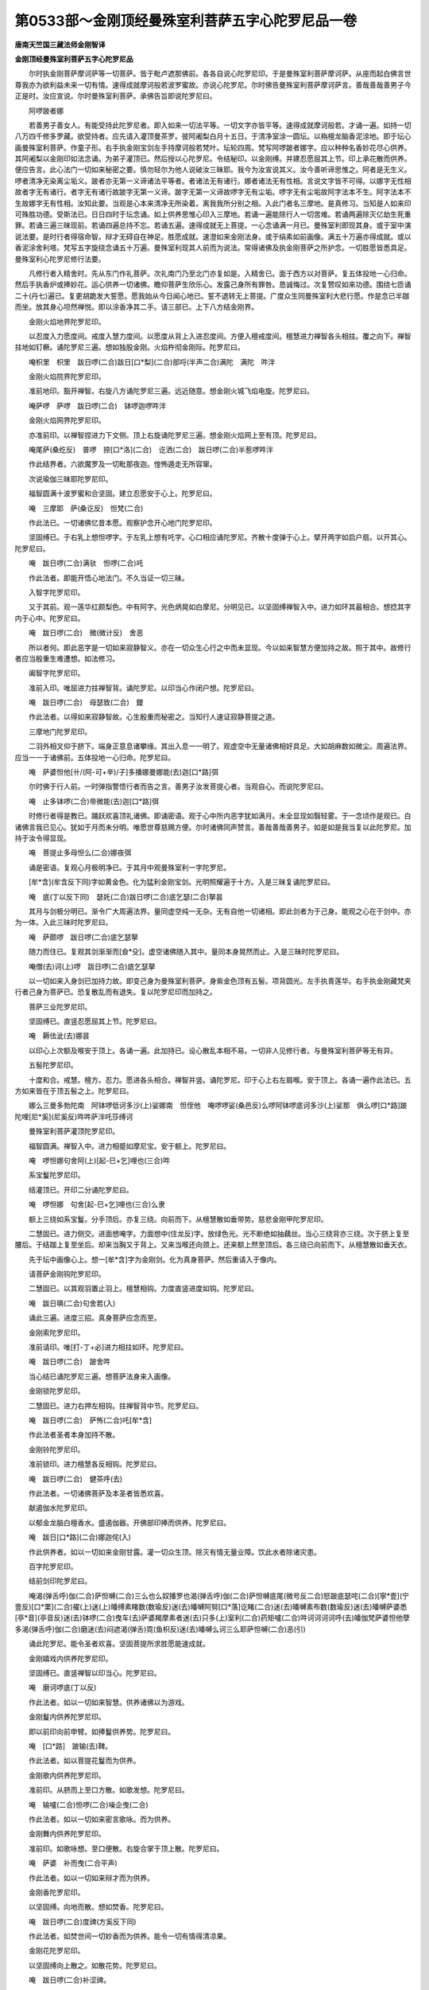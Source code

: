 第0533部～金刚顶经曼殊室利菩萨五字心陀罗尼品一卷
====================================================

**唐南天竺国三藏法师金刚智译**

**金刚顶经曼殊室利菩萨五字心陀罗尼品**


　　尔时执金刚菩萨摩诃萨等一切菩萨。皆于毗卢遮那佛前。各各自说心陀罗尼印。于是曼殊室利菩萨摩诃萨。从座而起白佛言世尊我亦为欲利益未来一切有情。速得成就摩诃般若波罗蜜故。亦说心陀罗尼。尔时佛告曼殊室利菩萨摩诃萨言。善哉善哉善男子今正是时。汝应宣说。尔时曼殊室利菩萨。承佛告旨即说陀罗尼曰。

　　阿啰跛者娜

　　若善男子善女人。有能受持此陀罗尼者。即入如来一切法平等。一切文字亦皆平等。速得成就摩诃般若。才诵一遍。如持一切八万四千修多罗藏。欲受持者。应先请入灌顶曼茶罗。彼阿阇梨白月十五日。于清净室涂一圆坛。以栴檀龙脑香泥涂地。即于坛心画曼殊室利菩萨。作童子形。右手执金刚宝剑左手持摩诃般若梵叶。坛轮四周。梵写阿啰跛者娜字。应以种种名香妙花尽心供养。其阿阇梨以金刚印如法念诵。为弟子灌顶已。然后授以心陀罗尼。令结秘印。以金刚缚。并建忍愿屈其上节。印上承花散而供养。便应告言。此心法门一切如来秘密之要。慎勿轻尔为他人说破汝三昧耶。我今为汝宣说其义。汝今善听谛思惟之。阿者是无生义。啰者清净无染离尘垢义。跛者亦无第一义谛诸法平等者。者诸法无有诸行。娜者诸法无有性相。言说文字皆不可得。以娜字无性相故者字无有诸行。者字无有诸行故跛字无第一义谛。跛字无第一义谛故啰字无有尘垢。啰字无有尘垢故阿字法本不生。阿字法本不生故娜字无有性相。汝知此要。当观是心本来清净无所染着。离我我所分别之相。入此门者名三摩地。是真修习。当知是人如来印可殊胜功德。受斯法已。日日四时于坛念诵。如上供养思惟心印入三摩地。若诵一遍能除行人一切苦难。若诵两遍除灭亿劫生死重罪。若诵三遍三昧现前。若诵四遍总持不忘。若诵五遍。速得成就无上菩提。一心念诵满一月已。曼殊室利即现其身。或于室中演说法要。是时行者得宿命智。辩才无碍自在神足。胜愿成就。速澄如来金刚法身。或于绢素如前画像。满五十万遍亦得成就。或以香泥涂舍利塔。梵写五字旋绕念诵五十万遍。曼殊室利现其人前而为说法。常得诸佛及执金刚菩萨之所护念。一切胜愿皆悉具足。曼殊室利心陀罗尼修行法要。

　　凡修行者入精舍时。先从东门作礼菩萨。次礼南门乃至北门亦复如是。入精舍已。面于西方以对菩萨。复五体投地一心归命。然后手执香炉或捧妙花。运心供养一切诸佛。瞻仰菩萨生欣乐心。发露己身所有罪咎。恳诚悔过。次复赞叹如来功德。围绕七匝诵二十(丹七)遍已。复更胡跪发大誓愿。愿我始从今日闻心地已。誓不退转无上菩提。广度众生同曼殊室利大悲行愿。作是念已半跏而坐。放其身心坦然禅悦。即以涂香净其二手。请三部已。上下八方结金刚界。

　　金刚火焰地界陀罗尼印。

　　以忍度入力愿度间。戒度入慧力度间。以愿度从背上入进忍度间。方便入檀戒度间。檀慧进力禅智各头相拄。覆之向下。禅智拄地如钉橛。诵陀罗尼三遍。想如独股金刚。火焰杵彻金刚际。陀罗尼曰。

　　唵枳里　枳里　跋日啰(二合)跋日[口*梨](二合)部哷(半声二合)满陀　满陀　吽泮

　　金刚火焰院界陀罗尼印。

　　准前地印。豁开禅智。右旋八方诵陀罗尼三遍。远近随意。想金刚火城飞焰电旋。陀罗尼曰。

　　唵萨啰　萨啰　跋日啰(二合)　钵啰迦啰吽泮

　　金刚火焰网界陀罗尼印。

　　亦准前印。以禅智捏进力下文侧。顶上右旋诵陀罗尼三遍。想金刚火焰网上至有顶。陀罗尼曰。

　　唵尾萨(桑纥反)　普啰　捺[口*洛](二合)　讫洒(二合)　跋日啰(二合)半惹啰吽泮

　　作此结界者。六欲魔罗及一切毗那夜迦。惶怖遁走无所容窜。

　　次说瑜伽三昧耶陀罗尼印。

　　福智圆满十波罗蜜和合坚固。建立忍愿安于心上。陀罗尼曰。

　　唵　三摩耶　萨(桑讫反)　怛梵(二合)

　　作此法已。一切诸佛忆昔本愿。观察护念开心地门陀罗尼印。

　　坚固缚已。于右乳上想怛啰字。于左乳上想有吒字。心口相应诵陀罗尼。齐散十度弹于心上。擘开两字如启户扇。以开其心。陀罗尼曰。

　　唵　跋日啰(二合)满驮　怛啰(二合)吒

　　作此法者。即能开悟心地法门。不久当证一切三昧。

　　入智字陀罗尼印。

　　又于其前。观一莲华红颇梨色。中有阿字。光色炳晃如白摩尼。分明见已。以坚固缚禅智入中。进力如环其最相合。想捻其字内于心中。陀罗尼曰。

　　唵　跋日啰(二合)　微(微计反)　舍恶

　　所以者何。即此恶字是一切如来寂静智义。亦在一切众生心行之中而未显现。今以如来智慧方便加持之故。照于其中。故修行者应当殷重生难遭想。如法修习。

　　阖智字陀罗尼印。

　　准前入印。唯屈进力拄禅智背。诵陀罗尼。以印当心作闭户想。陀罗尼曰。

　　唵　跋日啰(二合)　母瑟致(二合)　鑁

　　作此法者。以得如来寂静智故。心生殷重而秘密之。当知行人速证寂静菩提之道。

　　三摩地门陀罗尼印。

　　二羽外相叉仰于脐下。端身正意息诸攀缘。其出入息一一明了。观虚空中无量诸佛相好具足。大如胡麻数如微尘。周遍法界。应当一一于诸佛前。五体投地一心归命。陀罗尼曰。

　　唵　萨婆怛他[卄/(阿-可+辛)/子]多播娜曼娜能(去)迦[口*路]弭

　　尔时佛于行人前。一时弹指警悟行者而告之言。善男子汝发菩提心者。当观自心。而说陀罗尼曰。

　　唵　止多钵啰(二合)帝微能(去)迦[口*路]弭

　　时修行者得是教已。踊跃欢喜顶礼诸佛。即诵密语。观于心中所内恶字犹如满月。未全显现如翳轻雾。于一念顷作是观已。白诸佛言我已见心。犹如于月而未分明。唯愿世尊慈赐方便。尔时诸佛同声赞言。善哉善哉善男子。如是如是我当复以此陀罗尼。加持于汝令得显现。

　　唵　菩提止多母怛么(二合)娜夜弭

　　诵是密语。复观心月极明净已。于其月中观曼殊室利一字陀罗尼。

　　[牟*含](牟含反下同)字如黄金色。化为猛利金刚宝剑。光明照耀遍于十方。入是三昧复诵陀罗尼曰。

　　唵　底(丁以反下同)　瑟奼(二合)跋日啰(二合)底乞瑟(二合)拏昙

　　其月与剑极分明已。渐令广大周遍法界。量同虚空纯一无杂。无有自他一切诸相。即此剑者为于己身。能观之心在于剑中。亦为一体。入此三昧时陀罗尼曰。

　　唵　萨颇啰　跋日啰(二合)底乞瑟拏

　　随力而住已。复观其剑渐渐而[僉*殳]。虚空诸佛随入其中。量同本身晃然而止。入是三昧时陀罗尼曰。

　　唵僧(去)诃(上)啰　跋日啰(二合)底乞瑟拏

　　以一切如来入身剑已加持力故。即变己身为曼殊室利菩萨。身紫金色顶有五髻。项背圆光。左手执青莲华。右手执金刚藏梵夹行者己身为菩萨已。恐复散乱而有退失。复以陀罗尼印而加持之。

　　菩萨三业陀罗尼印。

　　坚固缚已。直竖忍愿屈其上节。陀罗尼曰。

　　唵　耨佉泚(去)娜昙

　　以印心上次额及喉安于顶上。各诵一遍。此加持已。设心散乱本相不易。一切非人见修行者。与曼殊室利菩萨等无有异。

　　五髻陀罗尼印。

　　十度和合。戒慧。檀方。忍力。愿进各头相合。禅智并竖。诵陀罗尼。印于心上右左肩喉。安于顶上。各诵一遍作此法已。五方如来皆在于顶五髻之上。陀罗尼曰。

　　娜么三曼多勃陀南　阿钵啰低诃多沙(上)娑娜南　怛侄他　唵啰啰娑(桑邑反)么啰阿钵啰底诃多沙(上)娑那　俱么啰[口*路]跛陀哩[尼*奚](尼奚反)吽吽萨泮吒莎缚诃

　　曼殊室利菩萨灌顶陀罗尼印。

　　福智圆满。禅智入中。进力相蹙如摩尼宝。安于额上。陀罗尼曰。

　　唵　啰怛娜句舍阿(上)[起-巳+乞]哩也(三合)吽

　　系宝鬘陀罗尼印。

　　结灌顶已。开印二分诵陀罗尼曰。

　　唵　啰怛娜　句舍[起-巳+乞]哩也(三合)么隶

　　额上三绕如系宝鬘。分手顶后。亦复三绕。向前而下。从檀慧散如垂带势。慈悲金刚甲陀罗尼印。

　　二慧固已。进力侧交。进面想唵字。力面想中(住龙反)字。放绿色光。光不断绝如抽藕丝。当心三绕背亦三绕。次于脐上复至腰后。于结跏上复至坐后。却来当胸又于背上。又来当喉还向颈上。还来额上然至顶后。各三绕已向前而下。从檀慧散如垂天衣。

　　先于坛中画像心上。想一[牟*含]字为金刚剑。化为真身菩萨。然后重请入于像内。

　　请菩萨金刚钩陀罗尼印。

　　二慧固已。以其观羽置止羽上。檀慧相钩。力度直竖进度如钩。陀罗尼曰。

　　唵　跋日唡(二合)句舍若(入)

　　诵此三遍。进度三招。真身菩萨应念而至。

　　金刚索陀罗尼印。

　　准前请印。唯[打-丁+必]进力相拄如环。陀罗尼曰。

　　唵　跋日啰(二合)　跛舍吽

　　当心结已诵陀罗尼三遍。想菩萨法身来入画像。

　　金刚锁陀罗尼印。

　　二慧固已。进力右押左相钩。拄禅智背中节。陀罗尼曰。

　　唵　跋日啰(二合)　萨怖(二合)吒[牟*含]

　　作此法者圣者本身加持不散。

　　金刚铃陀罗尼印。

　　准前锁印。进力檀慧各反相钩。陀罗尼曰。

　　唵　跋日啰(二合)　健茶呼(去)

　　作此法者。一切诸佛菩萨及本圣者皆悉欢喜。

　　献遏伽水陀罗尼印。

　　以郁金龙脑白檀香水。盛遏伽器。开佛部印捧而供养。陀罗尼曰。

　　唵　跋日[口*路](二合)娜迦侘(入)

　　作此供养者。如以一切如来金刚甘露。灌一切众生顶。除灭有情无量业障。饮此水者除诸灾患。

　　百字陀罗尼印。

　　结前剑印陀罗尼曰。

　　唵渴(弹舌呼)伽(二合)萨怛嚩(二合)三么也么奴播罗也渴(弹舌呼)伽(二合)萨怛嚩底尾(微号反二合)怒跛底瑟咤(二合)[寧*壹](宁壹反)[口*栗](二合)擢(上)迷(上)皤缚素睹数(数瑜反)迷(去)皤嚩阿努[口*落]讫睹(二合)迷(去)皤嚩素布数(数瑜反)迷(去)皤嚩萨婆悉[亭*音](亭音反)迷(去)钵啰(二合)曳车(去)萨婆羯摩素者迷(去)只多(上)室利(二合)药矩嚧(二合)吽诃诃诃诃呼(去)皤伽梵萨婆怛他孽多渴(弹舌呼)伽(二合)磨迷(去)闷遮渴(弹舌)霓(鱼枳反)迷(去)皤嚩么诃三么耶萨怛嚩(二合)恶(引)

　　诵此陀罗尼。能令圣者欢喜。坚固菩提所求胜愿能速成就。

　　金刚嬉戏内供养陀罗尼印。

　　坚固缚已。直竖禅智以印当心。陀罗尼曰。

　　唵　磨诃啰底(丁以反)

　　作此法者。如以一切如来智慧。供养诸佛以为游戏。

　　金刚鬘内供养陀罗尼印。

　　即以前印向前申臂。如捧鬘供养势。陀罗尼曰。

　　唵　[口*路]　跛输(去)鞞。

　　作此法者。如以菩提花鬘而为供养。

　　金刚歌内供养陀罗尼印。

　　准前印。从脐而上至口方散。如歌发想。陀罗尼曰。

　　唵　输嚧(二合)怛啰(二合)噪企曳(二合)

　　作此法者。如以一切如来密言歌咏。而为供养。

　　金刚舞内供养陀罗尼印。

　　准前印。如歌咏想。至口便散。右旋合掌于顶上散。陀罗尼曰。

　　唵　萨婆　补而曳(二合平声)

　　作此法者。如以一切如来辩才而为供养。

　　金刚香陀罗尼印。

　　以坚固缚。向地而散。想如焚香。陀罗尼曰。

　　唵　跋日啰(二合)度豍(方奚反下同)

　　作此法者。如焚世间一切妙香而为供养。能令一切有情得清凉果。

　　金刚花陀罗尼印。

　　以坚固缚向上散之。如散花势。陀罗尼曰。

　　唵　跋日啰(二合)补涩豍。

　　作此法者。同以世间一切妙花而为供养。能令一切有情速得具足三十二相。

　　金刚灯陀罗尼印。

　　如嘻戏印禅智急捏。陀罗尼曰。

　　唵　跋日啰(二合)噜计

　　作此法者如以一切如来智灯而为供养。能令有情速得成就如来智慧。

　　金刚涂香陀罗尼印。

　　以坚固缚向心而散。陀罗尼曰。

　　唵　跋日啰(二合)巘提

　　作此法者。如以尸罗智香而为供养。令诸有情速得清净戒身。

　　八供养已。二羽相叉仰于脐下。谛观菩萨演五字陀罗尼。五色光明从口而出。入于行者心月之中。阿字当前。余四字右旋次第而布。一一思惟五字之义。是名三摩地念诵。若金刚念诵者。依前观字。急合口齿令舌微动。若言音念诵亦观心中一一字相。依字而转不缓不急。才令自闻。结前剑印诵七遍已。捧菩提珠当心而念。每日四时不令间阙。每时千遍或二千遍或五百三百。乃至百八勿令减是。设身疲极念恶趣众生。倍加精进慈悲喜舍。如是修习。当知行人满足六度。证诸如来一切三昧。常得曼殊室利及一切菩萨而为伴侣。胜上警诫难可预言。诸修行人自当证悟。举要言之精进修持。现于此生得证初地。后十六生当成阿耨多罗三藐三菩提。是故行人当应敬奉。若欲止时有二种法。一者发遣。二者召菩萨入于己身。若发遣者。一一依前八供养已。即以剑印诵陀罗尼。

　　唵　跋日啰(二合)底乞瑟拏穆

　　即名发遣。若召菩萨者。依前四摄入自身已。复以八印而为供养。被金刚甲。复诵三昧耶陀罗尼。住四威仪任其所适。一切有情人非人等。亲近行者闻音见形。如亲奉曼殊所得功德。其于利益难可校量。世间胜事不求自获。若见诸人须致敬者。想彼人首戴如来形。然后拜跪。若不尔者陷彼众生。又复自犯三昧耶禁。若入触处欲散身者。复想菩萨入旃娜啰。
